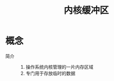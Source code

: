 :PROPERTIES:
:ID:       7f527111-b093-4516-bff4-27c6282c3522
:END:
#+title: 内核缓冲区

* 概念
- 简介 ::
  1. 操作系统内核管理的一片内存区域
  2. 专门用于存放临时的数据
